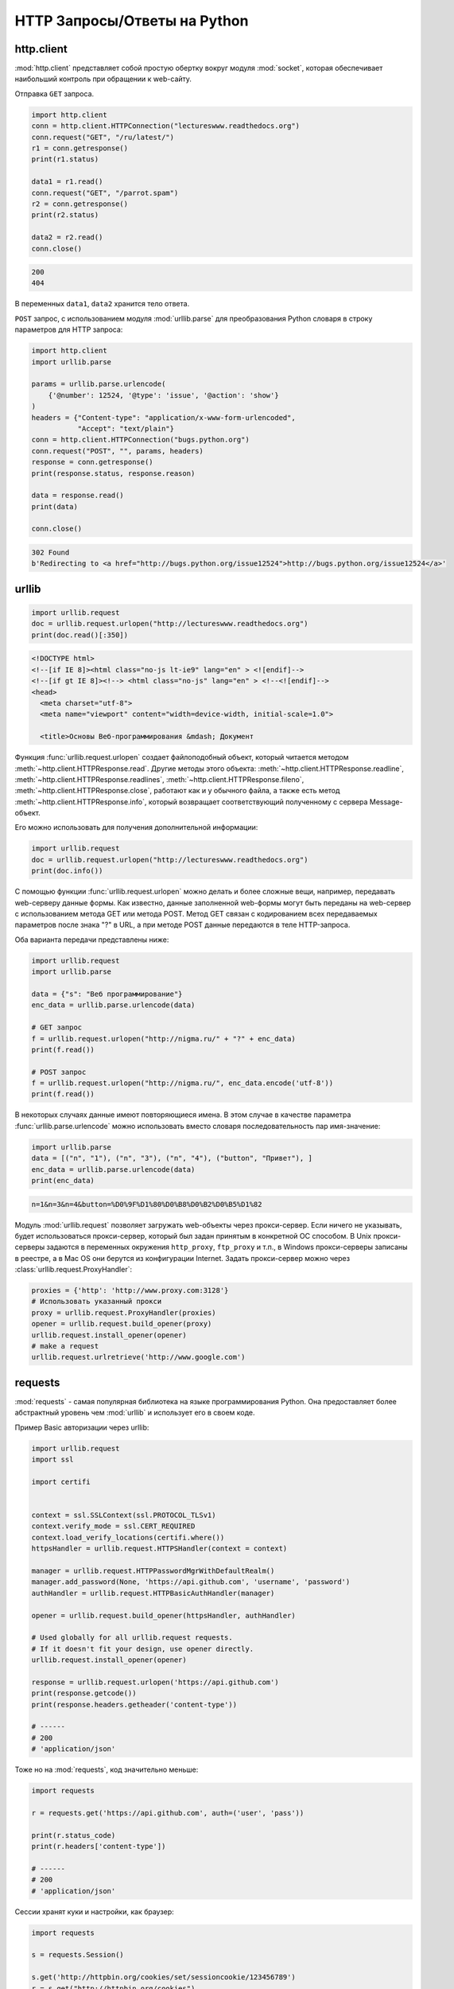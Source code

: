 HTTP Запросы/Ответы на Python
=============================

http.client
-----------

.. seealso::

    * https://docs.python.org/2/library/httplib.html
    * https://docs.python.org/3/library/http.client.html

:mod:`http.client` представляет собой простую обертку вокруг модуля
:mod:`socket`, которая обеспечивает наибольший контроль при обращении
к web-сайту.

Отправка ``GET`` запроса.

.. code-block:: python

   import http.client
   conn = http.client.HTTPConnection("lectureswww.readthedocs.org")
   conn.request("GET", "/ru/latest/")
   r1 = conn.getresponse()
   print(r1.status)

   data1 = r1.read()
   conn.request("GET", "/parrot.spam")
   r2 = conn.getresponse()
   print(r2.status)

   data2 = r2.read()
   conn.close()

.. code-block:: text

    200
    404

В переменных ``data1``, ``data2`` хранится тело ответа.

``POST`` запрос, с использованием модуля :mod:`urllib.parse` для
преобразования Python словаря в строку параметров для HTTP запроса:

.. code-block:: python

   import http.client
   import urllib.parse

   params = urllib.parse.urlencode(
       {'@number': 12524, '@type': 'issue', '@action': 'show'}
   )
   headers = {"Content-type": "application/x-www-form-urlencoded",
              "Accept": "text/plain"}
   conn = http.client.HTTPConnection("bugs.python.org")
   conn.request("POST", "", params, headers)
   response = conn.getresponse()
   print(response.status, response.reason)

   data = response.read()
   print(data)

   conn.close()

.. code-block:: text

    302 Found
    b'Redirecting to <a href="http://bugs.python.org/issue12524">http://bugs.python.org/issue12524</a>'

urllib
------

.. seealso::

    * `Лекции Р. Сузи
      <http://www.wiki.intuit.ru/wiki/Курсы/Язык_программирования_Python/Лекция_9:_Сетевые_приложения_на_Python>`_
    * https://docs.python.org/3/library/urllib.request.html
    * https://docs.python.org/3/howto/urllib2.html

.. code-block:: python

    import urllib.request
    doc = urllib.request.urlopen("http://lectureswww.readthedocs.org")
    print(doc.read()[:350])

.. code-block:: html

    <!DOCTYPE html>
    <!--[if IE 8]><html class="no-js lt-ie9" lang="en" > <![endif]-->
    <!--[if gt IE 8]><!--> <html class="no-js" lang="en" > <!--<![endif]-->
    <head>
      <meta charset="utf-8">
      <meta name="viewport" content="width=device-width, initial-scale=1.0">

      <title>Основы Веб-программирования &mdash; Документ

Функция :func:`urllib.request.urlopen` создает файлоподобный объект,
который читается методом :meth:`~http.client.HTTPResponse.read`.
Другие методы этого объекта:
:meth:`~http.client.HTTPResponse.readline`,
:meth:`~http.client.HTTPResponse.readlines`,
:meth:`~http.client.HTTPResponse.fileno`,
:meth:`~http.client.HTTPResponse.close`,
работают как и у обычного файла, а также есть метод
:meth:`~http.client.HTTPResponse.info`, который возвращает
соответствующий полученному с сервера Message-объект.

Его можно использовать для получения дополнительной информации:

.. code-block:: python

    import urllib.request
    doc = urllib.request.urlopen("http://lectureswww.readthedocs.org")
    print(doc.info())

.. no-code-block:: python

    Server: nginx/1.4.6 (Ubuntu)
    X-Deity: chimera-lts
    Vary: Accept-Encoding
    X-Served: Nginx
    Content-Type: text/html
    Date: Thu, 05 Feb 2015 13:30:41 GMT
    Accept-Ranges: bytes
    ETag: "54c74bc0-62a2"
    Connection: close
    X-Subdomain-TryFiles: True
    Last-Modified: Tue, 27 Jan 2015 08:26:40 GMT
    Content-Length: 25250

С помощью функции :func:`urllib.request.urlopen` можно делать и более
сложные вещи, например, передавать web-серверу данные формы. Как
известно, данные заполненной web-формы могут быть переданы на
web-сервер с использованием метода GET или метода POST. Метод GET
связан с кодированием всех передаваемых параметров после знака "?" в
URL, а при методе POST данные передаются в теле HTTP-запроса.

Оба варианта передачи представлены ниже:

.. code-block:: python

    import urllib.request
    import urllib.parse

    data = {"s": "Веб программирование"}
    enc_data = urllib.parse.urlencode(data)

    # GET запрос
    f = urllib.request.urlopen("http://nigma.ru/" + "?" + enc_data)
    print(f.read())

    # POST запрос
    f = urllib.request.urlopen("http://nigma.ru/", enc_data.encode('utf-8'))
    print(f.read())

В некоторых случаях данные имеют повторяющиеся имена. В этом случае в качестве
параметра :func:`urllib.parse.urlencode` можно использовать вместо словаря
последовательность пар имя-значение:

.. code-block:: python

    import urllib.parse
    data = [("n", "1"), ("n", "3"), ("n", "4"), ("button", "Привет"), ]
    enc_data = urllib.parse.urlencode(data)
    print(enc_data)

.. code-block:: text

    n=1&n=3&n=4&button=%D0%9F%D1%80%D0%B8%D0%B2%D0%B5%D1%82

Модуль :mod:`urllib.request` позволяет загружать web-объекты через
прокси-сервер. Если ничего не указывать, будет использоваться прокси-сервер,
который был задан принятым в конкретной ОС способом. В Unix прокси-серверы
задаются в переменных окружения ``http_proxy``, ``ftp_proxy`` и т.п., в Windows
прокси-серверы записаны в реестре, а в Mac OS они берутся из конфигурации
Internet. Задать прокси-сервер можно через
:class:`urllib.request.ProxyHandler`:

.. code-block:: python

    proxies = {'http': 'http://www.proxy.com:3128'}
    # Использовать указанный прокси
    proxy = urllib.request.ProxyHandler(proxies)
    opener = urllib.request.build_opener(proxy)
    urllib.request.install_opener(opener)
    # make a request
    urllib.request.urlretrieve('http://www.google.com')

requests
--------

.. seealso::

    * http://docs.python-requests.org/en/latest/

:mod:`requests` - самая популярная библиотека на языке
программирования Python. Она предоставляет более абстрактный уровень
чем :mod:`urllib` и использует его в своем коде.

Пример Basic авторизации через urllib:

.. code-block:: python

    import urllib.request
    import ssl

    import certifi


    context = ssl.SSLContext(ssl.PROTOCOL_TLSv1)
    context.verify_mode = ssl.CERT_REQUIRED
    context.load_verify_locations(certifi.where())
    httpsHandler = urllib.request.HTTPSHandler(context = context)

    manager = urllib.request.HTTPPasswordMgrWithDefaultRealm()
    manager.add_password(None, 'https://api.github.com', 'username', 'password')
    authHandler = urllib.request.HTTPBasicAuthHandler(manager)

    opener = urllib.request.build_opener(httpsHandler, authHandler)

    # Used globally for all urllib.request requests.
    # If it doesn't fit your design, use opener directly.
    urllib.request.install_opener(opener)

    response = urllib.request.urlopen('https://api.github.com')
    print(response.getcode())
    print(response.headers.getheader('content-type'))

    # ------
    # 200
    # 'application/json'

Тоже но на :mod:`requests`, код значительно меньше:

.. code-block:: python

    import requests

    r = requests.get('https://api.github.com', auth=('user', 'pass'))

    print(r.status_code)
    print(r.headers['content-type'])

    # ------
    # 200
    # 'application/json'

Сессии хранят куки и настройки, как браузер:

.. code-block:: python

    import requests

    s = requests.Session()

    s.get('http://httpbin.org/cookies/set/sessioncookie/123456789')
    r = s.get("http://httpbin.org/cookies")

    print(r.text)
    # {"cookies": {"sessioncookie": "123456789"}}

    print(s.cookies.get_dict())
    # {'sessioncookie': '123456789'}

    r = s.get("http://httpbin.org/cookies")
    print(r.text)
    # {"cookies": {"sessioncookie": "123456789"}}
